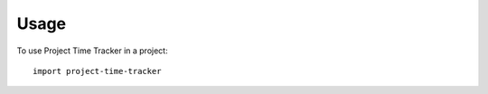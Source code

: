 ========
Usage
========

To use Project Time Tracker in a project::

    import project-time-tracker

